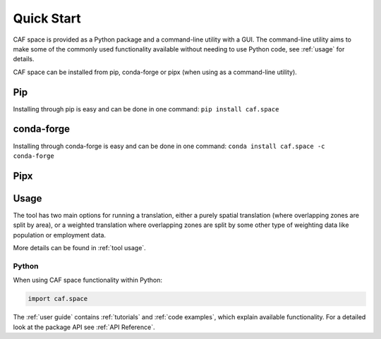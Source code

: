 Quick Start
===========

CAF space is provided as a Python package and a command-line utility with a GUI.
The command-line utility aims to make some of the commonly used functionality 
available without needing to use Python code, see :ref:`usage` for details.

CAF space can be installed from pip, conda-forge or pipx
(when using as a command-line utility).

Pip
---
Installing through pip is easy and can be done in one command:
``pip install caf.space``

conda-forge
-----------
Installing through conda-forge is easy and can be done in one command:
``conda install caf.space -c conda-forge``

Pipx
----

.. todo::
    Does CAF space support being installed with
    `Pipx <https://pipx.pypa.io/stable/>`__?


Usage
-----

The tool has two main options for running a translation, either a purely spatial translation
(where overlapping zones are split by area), or a weighted translation where overlapping
zones are split by some other type of weighting data like population or employment data.

More details can be found in :ref:`tool usage`.

Python
^^^^^^

.. todo::
    Does CAF space have a suggested alias?

When using CAF space functionality within Python:

.. code:: python

    import caf.space

The :ref:`user guide` contains :ref:`tutorials` and :ref:`code examples`, which
explain available functionality. For a detailed look at the
package API see :ref:`API Reference`.
